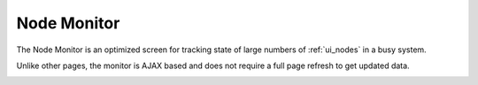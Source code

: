 .. index::
  pair: Web UI; Node Monitor

.. _ui_node_monitor:

Node Monitor
============

The Node Monitor is an optimized screen for tracking state of large numbers of :ref:`ui_nodes` in a busy system.

Unlike other pages, the monitor is AJAX based and does not require a full page refresh to get updated data.

.. image:: /images/screens/dr_monitor_nodes.png

